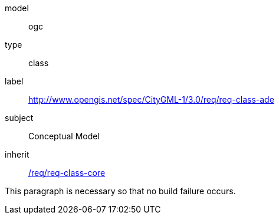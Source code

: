 // [[rc_ade]]
// [requirement,type="class",label="http://www.opengis.net/spec/CityGML-1/3.0/req/req-class-ade",subject="Conceptual Model"]
// ====
// inherit:[<<rc_core,/req/req-class-core>>]
// ====

[[rc_ade]]
[requirement]
====
[%metadata]
model:: ogc
type:: class
label:: http://www.opengis.net/spec/CityGML-1/3.0/req/req-class-ade
subject:: Conceptual Model
inherit:: <<rc_core,/req/req-class-core>>

This paragraph is necessary so that no build failure occurs.
====